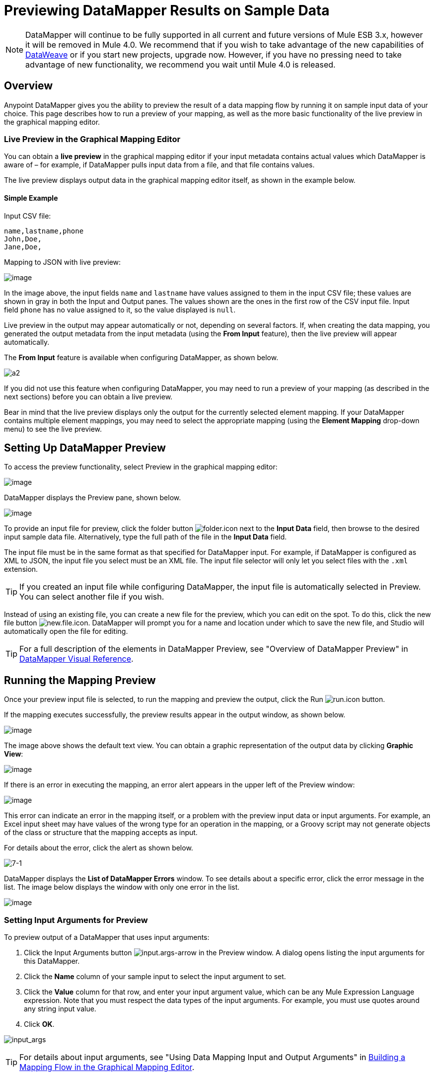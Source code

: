 = Previewing DataMapper Results on Sample Data
:keywords: datamapper

[NOTE]
DataMapper will continue to be fully supported in all current and future versions of Mule ESB 3.x, however it will be removed in Mule 4.0. We recommend that if you wish to take advantage of the new capabilities of link:https://developer.mulesoft.com/docs/display/current/DataWeave[DataWeave] or if you start new projects, upgrade now. However, if you have no pressing need to take advantage of new functionality, we recommend you wait until Mule 4.0 is released.

== Overview

Anypoint DataMapper gives you the ability to preview the result of a data mapping flow by running it on sample input data of your choice. This page describes how to run a preview of your mapping, as well as the more basic functionality of the live preview in the graphical mapping editor.

=== Live Preview in the Graphical Mapping Editor

You can obtain a *live preview* in the graphical mapping editor if your input metadata contains actual values which DataMapper is aware of – for example, if DataMapper pulls input data from a file, and that file contains values.

The live preview displays output data in the graphical mapping editor itself, as shown in the example below.

==== Simple Example

Input CSV file:

[source]
----
name,lastname,phone
John,Doe,
Jane,Doe,
----

Mapping to JSON with live preview:

image:/documentation/download/attachments/123700354/1.png?version=2&modificationDate=1423671981115[image]

In the image above, the input fields `name` and `lastname` have values assigned to them in the input CSV file; these values are shown in gray in both the Input and Output panes. The values shown are the ones in the first row of the CSV input file. Input field `phone` has no value assigned to it, so the value displayed is `null`.

Live preview in the output may appear automatically or not, depending on several factors. If, when creating the data mapping, you generated the output metadata from the input metadata (using the *From Input* feature), then the live preview will appear automatically.

The *From Input* feature is available when configuring DataMapper, as shown below.

image:a2.png[a2]

If you did not use this feature when configuring DataMapper, you may need to run a preview of your mapping (as described in the next sections) before you can obtain a live preview.

Bear in mind that the live preview displays only the output for the currently selected element mapping. If your DataMapper contains multiple element mappings, you may need to select the appropriate mapping (using the *Element Mapping* drop-down menu) to see the live preview.

== Setting Up DataMapper Preview

To access the preview functionality, select Preview in the graphical mapping editor:

image:/documentation/download/attachments/123700354/2.png?version=1&modificationDate=1423601991787[image]

DataMapper displays the Preview pane, shown below.

image:/documentation/download/attachments/123700354/3.png?version=1&modificationDate=1423602219050[image]

To provide an input file for preview, click the folder button image:folder.icon.png[folder.icon] next to the *Input Data* field, then browse to the desired input sample data file. Alternatively, type the full path of the file in the *Input Data* field.

The input file must be in the same format as that specified for DataMapper input. For example, if DataMapper is configured as XML to JSON, the input file you select must be an XML file. The input file selector will only let you select files with the `.xml` extension.

[TIP]
If you created an input file while configuring DataMapper, the input file is automatically selected in Preview. You can select another file if you wish.

Instead of using an existing file, you can create a new file for the preview, which you can edit on the spot. To do this, click the new file button image:new.file.icon.png[new.file.icon]. DataMapper will prompt you for a name and location under which to save the new file, and Studio will automatically open the file for editing.

[TIP]
For a full description of the elements in DataMapper Preview, see "Overview of DataMapper Preview" in link:/documentation/display/current/DataMapper+Visual+Reference[DataMapper Visual Reference].

== Running the Mapping Preview

Once your preview input file is selected, to run the mapping and preview the output, click the Run image:run.icon.png[run.icon] button.

If the mapping executes successfully, the preview results appear in the output window, as shown below.

image:/documentation/download/attachments/123700354/4.png?version=1&modificationDate=1423667837423[image]

The image above shows the default text view. You can obtain a graphic representation of the output data by clicking *Graphic View*:

image:/documentation/download/attachments/123700354/5.png?version=1&modificationDate=1423667963186[image]

If there is an error in executing the mapping, an error alert appears in the upper left of the Preview window:

image:/documentation/download/thumbnails/123700354/6.png?version=1&modificationDate=1423668077332[image]

This error can indicate an error in the mapping itself, or a problem with the preview input data or input arguments. For example, an Excel input sheet may have values of the wrong type for an operation in the mapping, or a Groovy script may not generate objects of the class or structure that the mapping accepts as input.

For details about the error, click the alert as shown below.

image:7-1.png[7-1]

DataMapper displays the *List of DataMapper Errors* window. To see details about a specific error, click the error message in the list. The image below displays the window with only one error in the list.

image:/documentation/download/attachments/123700354/8.png?version=1&modificationDate=1423668319628[image]

=== Setting Input Arguments for Preview

To preview output of a DataMapper that uses input arguments:

. Click the Input Arguments button image:input.args-arrow.png[input.args-arrow] in the Preview window. A dialog opens listing the input arguments for this DataMapper.

. Click the *Name* column of your sample input to select the input argument to set.
. Click the *Value* column for that row, and enter your input argument value, which can be any Mule Expression Language expression. Note that you must respect the data types of the input arguments. For example, you must use quotes around any string input value.
. Click *OK*.

image:input_args.png[input_args]

[TIP]
For details about input arguments, see "Using Data Mapping Input and Output Arguments" in http://www.mulesoft.org/documentation/display/current/Building+a+Mapping+Flow+in+the+Graphical+Mapping+Editor[Building a Mapping Flow in the Graphical Mapping Editor].

=== Simulating Input for POJO or Map Inputs

For POJO, Maps and complex structures like Lists of Maps, you need to supply a Groovy script that contains a function that returns the required object or collection of objects as input.  This script will be executed and the returned object passed into the DataMapper.

[WARNING]
Groovy is the only scripting language supported. Other JSR-223 scripting languages supported elsewhere in Mule are not supported for creating DataMapper preview data.

For example, consider a DataMapper that accepts as input an object of class InputPojo:

[source, java, linenums]
----
public class InputPojo {
     private String description;
     private Integer id;
     private Long creationTimestamp;
     private String value1;
     private String value2;
     
     public InputPojo() {
     }
    //getters and setters omitted
    ...
}
----

The following Groovy script creates, populates and returns an instance of InputPojo, which provides DataMapper the needed input for previewing the results:

[source, java, linenums]
----
import org.mulesoft.dmia.example.InputPojo
InputPojo sample = new InputPojo()
sample.description = "Sample Description"
sample.id = 1000
sample.creationTimestamp = System.currentTimeMillis()
sample.value1 = "Sample Name"
sample.value2 = "Sample un-used value"
return sample
----
